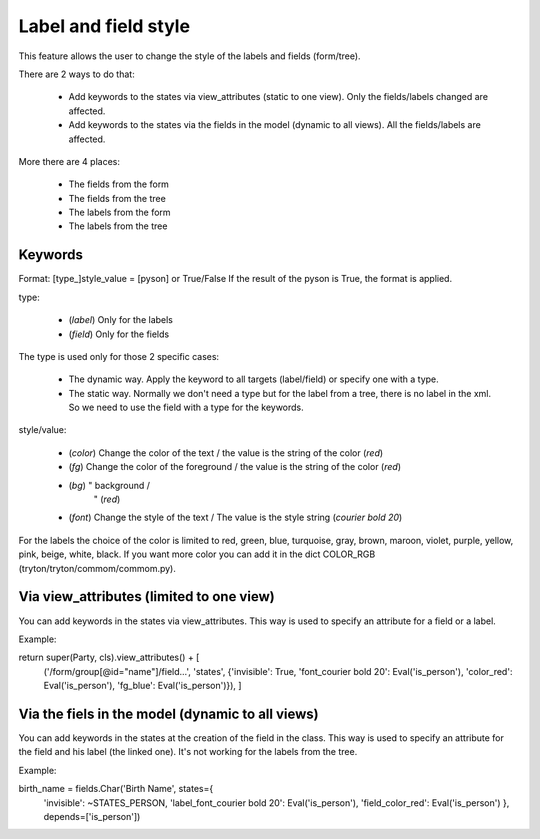 .. _fr-label_field_style:

=====================
Label and field style
=====================

This feature allows the user to change the style of the labels and
fields (form/tree).

There are 2 ways to do that:

    * Add keywords to the states via view_attributes (static to one view).
      Only the fields/labels changed are affected.

    * Add keywords to the states via the fields in the model (dynamic to all views).
      All the fields/labels are affected.

More there are 4 places:

    * The fields from the form

    * The fields from the tree

    * The labels from the form

    * The labels from the tree


Keywords
--------

Format: [type_]style_value = [pyson] or True/False
If the result of the pyson is True, the format is applied.

type:

   * (`label`) Only for the labels

   * (`field`) Only for the fields

The type is used only for those 2 specific cases:

   * The dynamic way. Apply the keyword to all targets (label/field)
     or specify one with a type.

   * The static way. Normally we don't need a type but for the label
     from a tree, there is no label in the xml. So we need to use
     the field with a type for the keywords.

style/value:

    * (`color`) Change the color of the text /
      the value is the string of the color (`red`)

    * (`fg`) Change the color of the foreground /
      the value is the string of the color (`red`)

    * (`bg`)           "             background /
                       "                   (`red`)

    * (`font`) Change the style of the text /
      The value is the style string (`courier bold 20`)

For the labels the choice of the color is limited to red, green,
blue, turquoise, gray, brown, maroon, violet, purple, yellow,
pink, beige, white, black.
If you want more color you can add it in the dict COLOR_RGB
(tryton/tryton/commom/commom.py).


Via view_attributes (limited to one view)
-----------------------------------------

You can add keywords in the states via view_attributes.
This way is used to specify an attribute for a field or a label.

Example:

return super(Party, cls).view_attributes() + [
            ('/form/group[@id="name"]/field...', 'states',
            {'invisible': True,
            'font_courier bold 20': Eval('is_person'),
            'color_red': Eval('is_person'),
            'fg_blue': Eval('is_person')}),
            ]


Via the fiels in the model (dynamic to all views)
-------------------------------------------------

You can add keywords in the states at the creation of the field in the class.
This way is used to specify an attribute for the field and
his label (the linked one).
It's not working for the labels from the tree.

Example:

birth_name = fields.Char('Birth Name', states={
            'invisible': ~STATES_PERSON,
            'label_font_courier bold 20': Eval('is_person'),
            'field_color_red': Eval('is_person')
            }, depends=['is_person'])
